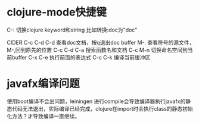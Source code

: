 * clojure-mode快捷键
  C-: 切换clojure keyword和string 比如转换:doc为"doc"

  CIDER
  C-c C-d C-d 查看doc文档，按q退出doc buffer
  M-. 查看符号的源文件， M-,回到原先的位置
  C-c C-d C-a 搜索函数名和文档
  C-c M-n 切换命名空间到当前buffer
  C-x C-e 执行前面的表达式
  C-c C-k 编译当前缓冲区

* javafx编译问题
  使用boot编译不会出问题，leiningen 进行compile会导致编译器执行javafx的静态代码无法退出，实际编译已经完成，clojure在import时会执行class的静态初始化方法？才导致编译一直继续。
